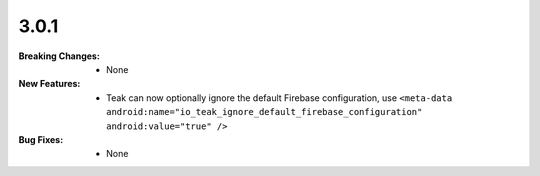 3.0.1
-----
:Breaking Changes:
    * None
:New Features:
    * Teak can now optionally ignore the default Firebase configuration, use ``<meta-data android:name="io_teak_ignore_default_firebase_configuration" android:value="true" />``
:Bug Fixes:
    * None
